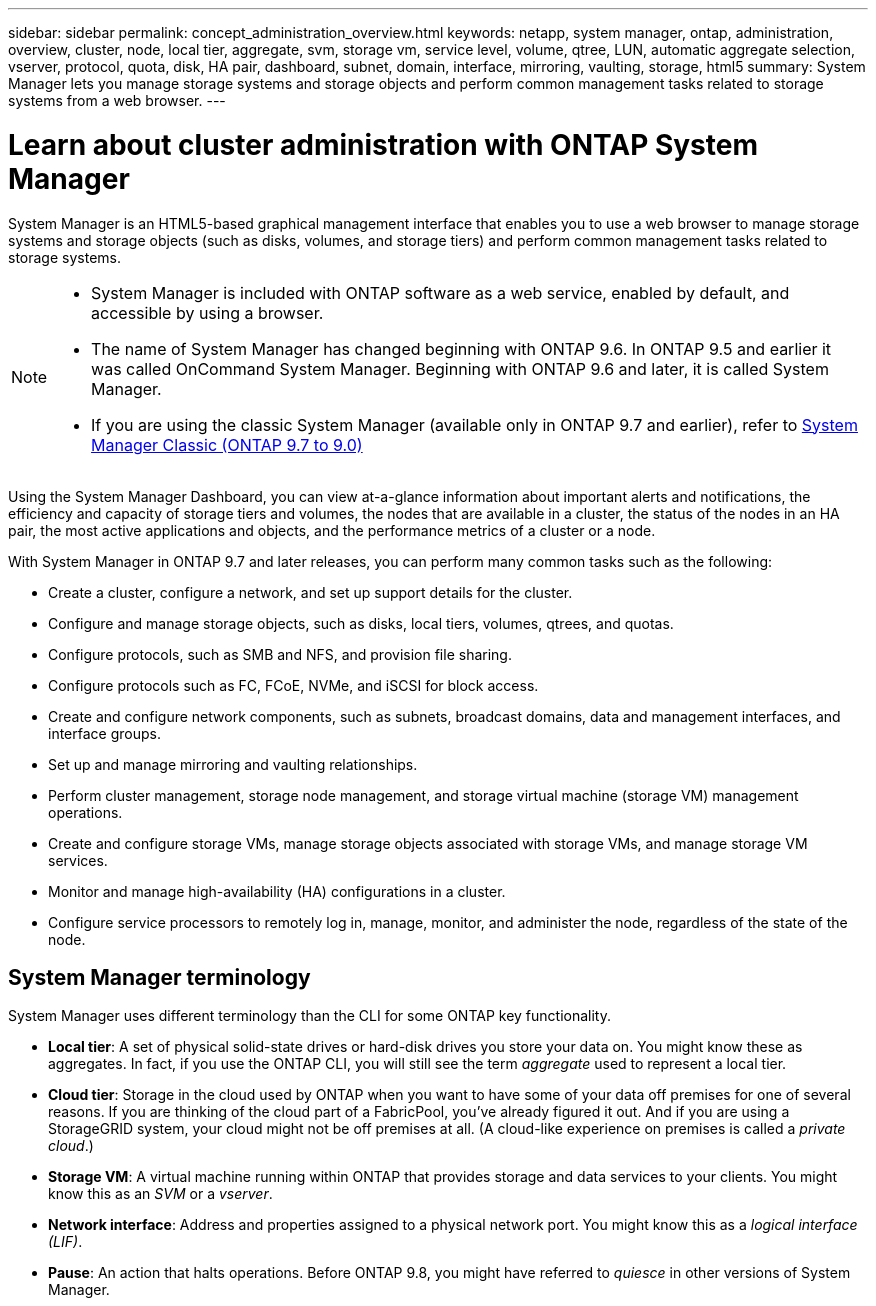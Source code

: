 ---
sidebar: sidebar
permalink: concept_administration_overview.html
keywords: netapp, system manager, ontap, administration, overview, cluster, node, local tier, aggregate, svm, storage vm, service level, volume, qtree, LUN, automatic aggregate selection, vserver, protocol, quota, disk, HA pair, dashboard, subnet, domain, interface, mirroring, vaulting, storage, html5
summary: System Manager lets you manage storage systems and storage objects and perform common management tasks related to storage systems from a web browser.
---

= Learn about cluster administration with ONTAP System Manager
:toclevels: 1
:hardbreaks:
:nofooter:
:icons: font
:linkattrs:
:imagesdir: ./media/

[.lead]
System Manager is an HTML5-based graphical management interface that enables you to use a web browser to manage storage systems and storage objects (such as disks, volumes, and storage tiers) and perform common management tasks related to storage systems.

[NOTE]
====
* System Manager is included with ONTAP software as a web service, enabled by default, and accessible by using a browser.

* The name of System Manager has changed beginning with ONTAP 9.6. In ONTAP 9.5 and earlier it was called OnCommand System Manager. Beginning with ONTAP 9.6 and later, it is called System Manager.

* If you are using the classic System Manager (available only in ONTAP 9.7 and earlier), refer to  https://docs.netapp.com/us-en/ontap-system-manager-classic/index.html[System Manager Classic (ONTAP 9.7 to 9.0)^]

====

Using the System Manager Dashboard, you can view at-a-glance information about important alerts and notifications, the efficiency and capacity of storage tiers and volumes, the nodes that are available in a cluster, the status of the nodes in an HA pair, the most active applications and objects, and the performance metrics of a cluster or a node.

With System Manager in ONTAP 9.7 and later releases, you can perform many common tasks such as the following:

* Create a cluster, configure a network, and set up support details for the cluster.

* Configure and manage storage objects, such as disks, local tiers, volumes, qtrees, and quotas.

* Configure protocols, such as SMB and NFS, and provision file sharing.

* Configure protocols such as FC, FCoE, NVMe, and iSCSI for block access.

* Create and configure network components, such as subnets, broadcast domains, data and management interfaces, and interface groups.

* Set up and manage mirroring and vaulting relationships.

* Perform cluster management, storage node management, and storage virtual machine (storage VM) management operations.

* Create and configure storage VMs, manage storage objects associated with storage VMs, and manage storage VM services.

* Monitor and manage high-availability (HA) configurations in a cluster.

* Configure service processors to remotely log in, manage, monitor, and administer the node, regardless of the state of the node.

== System Manager terminology

System Manager uses different terminology than the CLI for some ONTAP key functionality.

* *Local tier*: A set of physical solid-state drives or hard-disk drives you store your data on. You might know these as aggregates. In fact, if you use the ONTAP CLI, you will still see the term _aggregate_ used to represent a local tier.

* *Cloud tier*: Storage in the cloud used by ONTAP when you want to have some of your data off premises for one of several reasons. If you are thinking of the cloud part of a FabricPool, you've already figured it out. And if you are using a StorageGRID system, your cloud might not be off premises at all. (A cloud-like experience on premises is called a _private cloud_.)

* *Storage VM*: A virtual machine running within ONTAP that provides storage and data services to your clients. You might know this as an _SVM_ or a _vserver_.

* *Network interface*: Address and properties assigned to a physical network port. You might know this as a _logical interface (LIF)_.

* *Pause*: An action that halts operations. Before ONTAP 9.8, you might have referred to _quiesce_ in other versions of System Manager.

// 2025 Aug 01, ONTAPDOC-1127
// 2025 June 13, ONTAPDOC-3078
// 2024-2-12, gh-1641
// BURT 1448684, 10 JAN 2022
